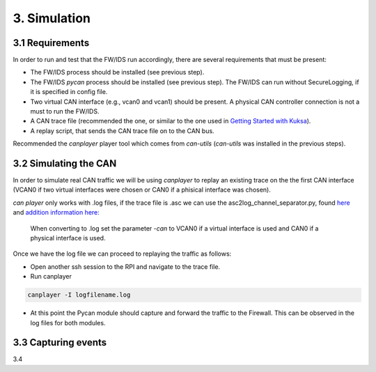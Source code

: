 3. Simulation 
=============

3.1 Requirements
----------------

In order to run and test that the FW/IDS run accordingly, there are several requirements that must be present:

* The FW/IDS process should be installed (see previous step).
* The FW/IDS *pycan* process should be installed (see previous step). The FW/IDS can run without SecureLogging, if it is specified in config file.
* Two virtual CAN interface (e.g., vcan0 and vcan1) should be present. A physical CAN controller connection is not a must to run the FW/IDS.
* A CAN trace file (recommended the one, or similar to the one used in `Getting Started with Kuksa <https://dias-kuksa-doc.readthedocs.io/>`_).
* A replay script, that sends the CAN trace file on to the CAN bus. 
Recommended the *canplayer* player tool which comes from *can-utils* (*can-utils* was installed in the previous steps).

3.2 Simulating the CAN
----------------------

In order to simulate real CAN traffic we will be using *canplayer* to replay an existing trace on the the first CAN interface (VCAN0 if two virtual interfaces were chosen or CAN0 if a phisical interface was chosen).

*can player* only works with .log files, if the trace file is .asc we can use the asc2log_channel_separator.py, found `here <https://github.com/junh-ki/dias_kuksa/tree/master/utils/canplayer>`_ and `addition information here: <https://dias-kuksa-doc.readthedocs.io/en/latest/contents/sim.html#asc2log-conversion>`_
 
 When converting to .log set the parameter *-can* to VCAN0 if a virtual interface is used and CAN0 if a physical interface is used.
 

Once we have the log file we can proceed to replaying the traffic as follows:

* Open another ssh session to the RPI and navigate to the trace file.
* Run canplayer 

.. code-block:: bash

  canplayer -I logfilename.log
* At this point the Pycan module should capture and forward the traffic to the Firewall. This can be observed in the log files for both modules.


3.3 Capturing events
--------------------

3.4
